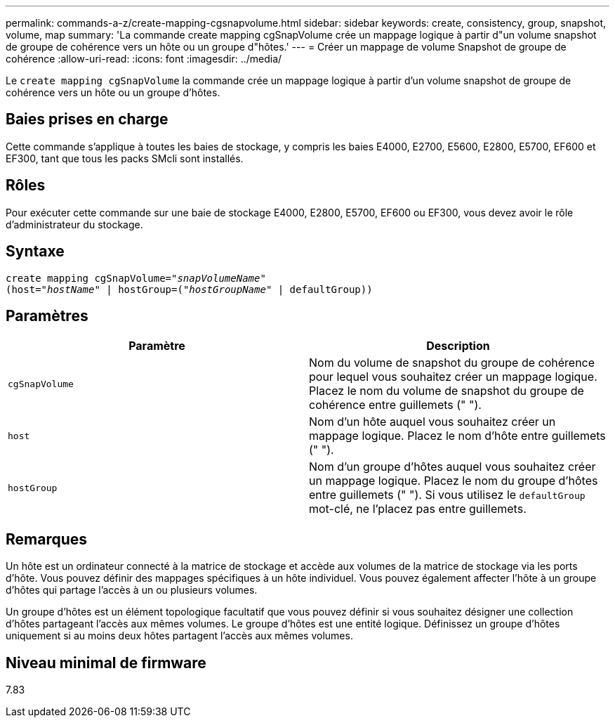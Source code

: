 ---
permalink: commands-a-z/create-mapping-cgsnapvolume.html 
sidebar: sidebar 
keywords: create, consistency, group, snapshot, volume, map 
summary: 'La commande create mapping cgSnapVolume crée un mappage logique à partir d"un volume snapshot de groupe de cohérence vers un hôte ou un groupe d"hôtes.' 
---
= Créer un mappage de volume Snapshot de groupe de cohérence
:allow-uri-read: 
:icons: font
:imagesdir: ../media/


[role="lead"]
Le `create mapping cgSnapVolume` la commande crée un mappage logique à partir d'un volume snapshot de groupe de cohérence vers un hôte ou un groupe d'hôtes.



== Baies prises en charge

Cette commande s'applique à toutes les baies de stockage, y compris les baies E4000, E2700, E5600, E2800, E5700, EF600 et EF300, tant que tous les packs SMcli sont installés.



== Rôles

Pour exécuter cette commande sur une baie de stockage E4000, E2800, E5700, EF600 ou EF300, vous devez avoir le rôle d'administrateur du stockage.



== Syntaxe

[source, cli, subs="+macros"]
----
create mapping cgSnapVolume=pass:quotes[_"snapVolumeName"_
(host="_hostName_" | hostGroup=("_hostGroupName_" | defaultGroup))]
----


== Paramètres

|===
| Paramètre | Description 


 a| 
`cgSnapVolume`
 a| 
Nom du volume de snapshot du groupe de cohérence pour lequel vous souhaitez créer un mappage logique. Placez le nom du volume de snapshot du groupe de cohérence entre guillemets (" ").



 a| 
`host`
 a| 
Nom d'un hôte auquel vous souhaitez créer un mappage logique. Placez le nom d'hôte entre guillemets (" ").



 a| 
`hostGroup`
 a| 
Nom d'un groupe d'hôtes auquel vous souhaitez créer un mappage logique. Placez le nom du groupe d'hôtes entre guillemets (" "). Si vous utilisez le `defaultGroup` mot-clé, ne l'placez pas entre guillemets.

|===


== Remarques

Un hôte est un ordinateur connecté à la matrice de stockage et accède aux volumes de la matrice de stockage via les ports d'hôte. Vous pouvez définir des mappages spécifiques à un hôte individuel. Vous pouvez également affecter l'hôte à un groupe d'hôtes qui partage l'accès à un ou plusieurs volumes.

Un groupe d'hôtes est un élément topologique facultatif que vous pouvez définir si vous souhaitez désigner une collection d'hôtes partageant l'accès aux mêmes volumes. Le groupe d'hôtes est une entité logique. Définissez un groupe d'hôtes uniquement si au moins deux hôtes partagent l'accès aux mêmes volumes.



== Niveau minimal de firmware

7.83
